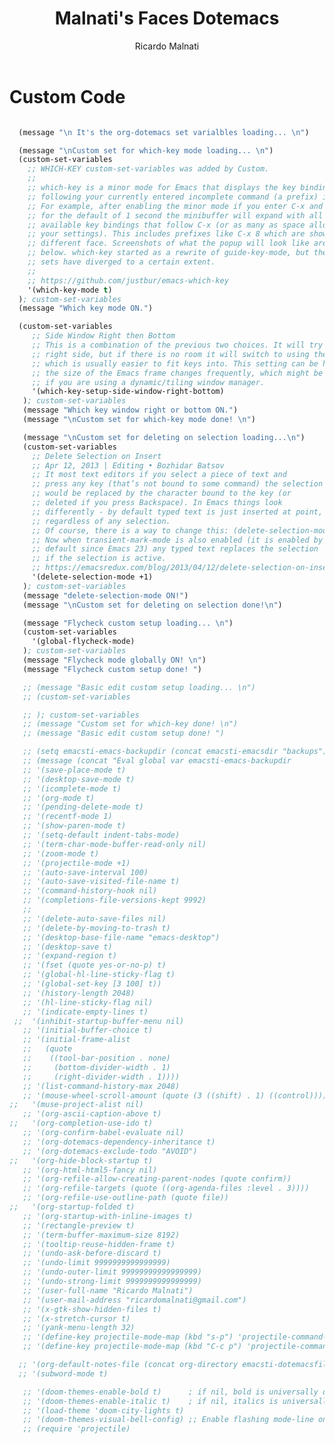 #+TITLE: Malnati's Faces Dotemacs 
#+AUTHOR: Ricardo Malnati
#+STARTUP: indent
#+STARTUP: hidestars
#+TODO: TODO CHECK AVOID
#+LANGUAGE: en

* Custom Code

#+BEGIN_SRC emacs-lisp

    (message "\n It's the org-dotemacs set varialbles loading... \n")

    (message "\nCustom set for which-key mode loading... \n") 
    (custom-set-variables
      ;; WHICH-KEY custom-set-variables was added by Custom.
      ;;
      ;; which-key is a minor mode for Emacs that displays the key bindings 
      ;; following your currently entered incomplete command (a prefix) in a popup. 
      ;; For example, after enabling the minor mode if you enter C-x and wait 
      ;; for the default of 1 second the minibuffer will expand with all of the 
      ;; available key bindings that follow C-x (or as many as space allows given 
      ;; your settings). This includes prefixes like C-x 8 which are shown in a 
      ;; different face. Screenshots of what the popup will look like are included 
      ;; below. which-key started as a rewrite of guide-key-mode, but the feature 
      ;; sets have diverged to a certain extent.
      ;;
      ;; https://github.com/justbur/emacs-which-key
      '(which-key-mode t)
    ); custom-set-variables
    (message "Which key mode ON.") 

    (custom-set-variables
       ;; Side Window Right then Bottom
       ;; This is a combination of the previous two choices. It will try to use the 
       ;; right side, but if there is no room it will switch to using the bottom, 
       ;; which is usually easier to fit keys into. This setting can be helpful if 
       ;; the size of the Emacs frame changes frequently, which might be the case 
       ;; if you are using a dynamic/tiling window manager.
       '(which-key-setup-side-window-right-bottom)
     ); custom-set-variables
     (message "Which key window right or bottom ON.") 
     (message "\nCustom set for which-key mode done! \n") 

     (message "\nCustom set for deleting on selection loading...\n")
     (custom-set-variables
       ;; Delete Selection on Insert
       ;; Apr 12, 2013 | Editing • Bozhidar Batsov
       ;; It most text editors if you select a piece of text and 
       ;; press any key (that’s not bound to some command) the selection 
       ;; would be replaced by the character bound to the key (or 
       ;; deleted if you press Backspace). In Emacs things look 
       ;; differently - by default typed text is just inserted at point, 
       ;; regardless of any selection.
       ;; Of course, there is a way to change this: (delete-selection-mode +1)
       ;; Now when transient-mark-mode is also enabled (it is enabled by 
       ;; default since Emacs 23) any typed text replaces the selection 
       ;; if the selection is active.
       ;; https://emacsredux.com/blog/2013/04/12/delete-selection-on-insert/
       '(delete-selection-mode +1)
     ); custom-set-variables
     (message "delete-selection-mode ON!")
     (message "\nCustom set for deleting on selection done!\n")

     (message "Flycheck custom setup loading... \n") 
     (custom-set-variables
       '(global-flycheck-mode)
     ); custom-set-variables
     (message "Flycheck mode globally ON! \n")
     (message "Flycheck custom setup done! ")
  
     ;; (message "Basic edit custom setup loading... \n") 
     ;; (custom-set-variables

     ;; ); custom-set-variables
     ;; (message "Custom set for which-key done! \n")
     ;; (message "Basic edit custom setup done! ")

     ;; (setq emacsti-emacs-backupdir (concat emacsti-emacsdir "backups"))
     ;; (message (concat "Eval global var emacsti-emacs-backupdir          → " emacsti-emacs-backupdir))
     ;; '(save-place-mode t)
     ;; '(desktop-save-mode t)
     ;; '(icomplete-mode t)
     ;; '(org-mode t)
     ;; '(pending-delete-mode t)
     ;; '(recentf-mode 1)
     ;; '(show-paren-mode t)   
     ;; '(setq-default indent-tabs-mode)
     ;; '(term-char-mode-buffer-read-only nil)
     ;; '(zoom-mode t)
     ;; '(projectile-mode +1)
     ;; '(auto-save-interval 100)
     ;; '(auto-save-visited-file-name t)
     ;; '(command-history-hook nil)
     ;; '(completions-file-versions-kept 9992)
     ;; 
     ;; '(delete-auto-save-files nil)
     ;; '(delete-by-moving-to-trash t)
     ;; '(desktop-base-file-name "emacs-desktop")
     ;; '(desktop-save t)
     ;; '(expand-region t)
     ;; '(fset (quote yes-or-no-p) t)
     ;; '(global-hl-line-sticky-flag t)
     ;; '(global-set-key [3 100] t))
     ;; '(history-length 2048)
     ;; '(hl-line-sticky-flag nil)
     ;; '(indicate-empty-lines t)
   ;;  '(inhibit-startup-buffer-menu nil)
     ;; '(initial-buffer-choice t)
     ;; '(initial-frame-alist
     ;;   (quote
     ;;    ((tool-bar-position . none)
     ;;     (bottom-divider-width . 1)
     ;;     (right-divider-width . 1))))
     ;; '(list-command-history-max 2048)
     ;; '(mouse-wheel-scroll-amount (quote (3 ((shift) . 1) ((control)))))
  ;;   '(muse-project-alist nil)
     ;; '(org-ascii-caption-above t)	      
  ;;   '(org-completion-use-ido t)
     ;; '(org-confirm-babel-evaluate nil)
     ;; '(org-dotemacs-dependency-inheritance t)
     ;; '(org-dotemacs-exclude-todo "AVOID")
  ;;   '(org-hide-block-startup t)
     ;; '(org-html-html5-fancy nil)
     ;; '(org-refile-allow-creating-parent-nodes (quote confirm))
     ;; '(org-refile-targets (quote ((org-agenda-files :level . 3))))
     ;; '(org-refile-use-outline-path (quote file))
  ;;   '(org-startup-folded t)
     ;; '(org-startup-with-inline-images t)
     ;; '(rectangle-preview t)
     ;; '(term-buffer-maximum-size 8192)
     ;; '(tooltip-reuse-hidden-frame t)
     ;; '(undo-ask-before-discard t)
     ;; '(undo-limit 9999999999999999)
     ;; '(undo-outer-limit 99999999999999999)
     ;; '(undo-strong-limit 9999999999999999)
     ;; '(user-full-name "Ricardo Malnati")
     ;; '(user-mail-address "ricardomalnati@gmail.com")
     ;; '(x-gtk-show-hidden-files t)
     ;; '(x-stretch-cursor t)
     ;; '(yank-menu-length 32)
     ;; '(define-key projectile-mode-map (kbd "s-p") 'projectile-command-map)
     ;; '(define-key projectile-mode-map (kbd "C-c p") 'projectile-command-map)

    ;; '(org-default-notes-file (concat org-directory emacsti-dotemacsfile-notes))
    ;; '(subword-mode t)

     ;; '(doom-themes-enable-bold t)      ; if nil, bold is universally disabled
     ;; '(doom-themes-enable-italic t)    ; if nil, italics is universally disabled
     ;; '(load-theme 'doom-city-lights t)
     ;; '(doom-themes-visual-bell-config) ;; Enable flashing mode-line on errors
     ;; (require 'projectile)

#+END_SRC

#+RESULTS:
: 
:  The org-dotemacs set variables loaded! 




